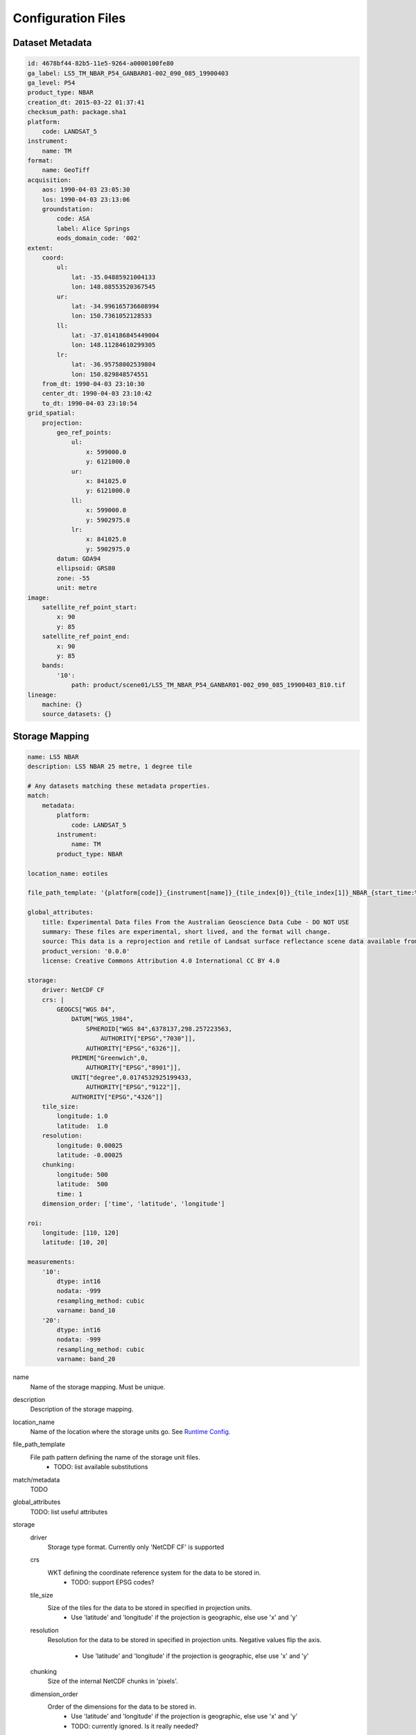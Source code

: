 Configuration Files
===================

Dataset Metadata
----------------
.. code-block:: yaml

    id: 4678bf44-82b5-11e5-9264-a0000100fe80
    ga_label: LS5_TM_NBAR_P54_GANBAR01-002_090_085_19900403
    ga_level: P54
    product_type: NBAR
    creation_dt: 2015-03-22 01:37:41
    checksum_path: package.sha1
    platform:
        code: LANDSAT_5
    instrument:
        name: TM
    format:
        name: GeoTiff
    acquisition:
        aos: 1990-04-03 23:05:30
        los: 1990-04-03 23:13:06
        groundstation:
            code: ASA
            label: Alice Springs
            eods_domain_code: '002'
    extent:
        coord:
            ul:
                lat: -35.04885921004133
                lon: 148.08553520367545
            ur:
                lat: -34.996165736608994
                lon: 150.7361052128533
            ll:
                lat: -37.014186845449004
                lon: 148.11284610299305
            lr:
                lat: -36.95758002539804
                lon: 150.829848574551
        from_dt: 1990-04-03 23:10:30
        center_dt: 1990-04-03 23:10:42
        to_dt: 1990-04-03 23:10:54
    grid_spatial:
        projection:
            geo_ref_points:
                ul:
                    x: 599000.0
                    y: 6121000.0
                ur:
                    x: 841025.0
                    y: 6121000.0
                ll:
                    x: 599000.0
                    y: 5902975.0
                lr:
                    x: 841025.0
                    y: 5902975.0
            datum: GDA94
            ellipsoid: GRS80
            zone: -55
            unit: metre
    image:
        satellite_ref_point_start:
            x: 90
            y: 85
        satellite_ref_point_end:
            x: 90
            y: 85
        bands:
            '10':
                path: product/scene01/LS5_TM_NBAR_P54_GANBAR01-002_090_085_19900403_B10.tif
    lineage:
        machine: {}
        source_datasets: {}


Storage Mapping
---------------
.. code-block:: yaml


    name: LS5 NBAR
    description: LS5 NBAR 25 metre, 1 degree tile

    # Any datasets matching these metadata properties.
    match:
        metadata:
            platform:
                code: LANDSAT_5
            instrument:
                name: TM
            product_type: NBAR

    location_name: eotiles

    file_path_template: '{platform[code]}_{instrument[name]}_{tile_index[0]}_{tile_index[1]}_NBAR_{start_time:%Y-%m-%dT%H-%M-%S.%f}.nc'

    global_attributes:
        title: Experimental Data files From the Australian Geoscience Data Cube - DO NOT USE
        summary: These files are experimental, short lived, and the format will change.
        source: This data is a reprojection and retile of Landsat surface reflectance scene data available from /g/data/rs0/scenes/
        product_version: '0.0.0'
        license: Creative Commons Attribution 4.0 International CC BY 4.0

    storage:
        driver: NetCDF CF
        crs: |
            GEOGCS["WGS 84",
                DATUM["WGS_1984",
                    SPHEROID["WGS 84",6378137,298.257223563,
                        AUTHORITY["EPSG","7030"]],
                    AUTHORITY["EPSG","6326"]],
                PRIMEM["Greenwich",0,
                    AUTHORITY["EPSG","8901"]],
                UNIT["degree",0.0174532925199433,
                    AUTHORITY["EPSG","9122"]],
                AUTHORITY["EPSG","4326"]]
        tile_size:
            longitude: 1.0
            latitude:  1.0
        resolution:
            longitude: 0.00025
            latitude: -0.00025
        chunking:
            longitude: 500
            latitude:  500
            time: 1
        dimension_order: ['time', 'latitude', 'longitude']

    roi:
        longitude: [110, 120]
        latitude: [10, 20]

    measurements:
        '10':
            dtype: int16
            nodata: -999
            resampling_method: cubic
            varname: band_10
        '20':
            dtype: int16
            nodata: -999
            resampling_method: cubic
            varname: band_20


name
    Name of the storage mapping. Must be unique.

description
    Description of the storage mapping.

location_name
    Name of the location where the storage units go. See `Runtime Config`_.

file_path_template
    File path pattern defining the name of the storage unit files.
        - TODO: list available substitutions

match/metadata
    TODO

global_attributes
    TODO: list useful attributes

storage
    driver
        Storage type format. Currently only 'NetCDF CF' is supported

    crs
        WKT defining the coordinate reference system for the data to be stored in.
            - TODO: support EPSG codes?

    tile_size
        Size of the tiles for the data to be stored in specified in projection units.
            - Use 'latitude' and 'longitude' if the projection is geographic, else use 'x' and 'y'

    resolution
        Resolution for the data to be stored in specified in projection units.
        Negative values flip the axis.
            - Use 'latitude' and 'longitude' if the projection is geographic, else use 'x' and 'y'

    chunking
        Size of the internal NetCDF chunks in 'pixels'.

    dimension_order
        Order of the dimensions for the data to be stored in.
            - Use 'latitude' and 'longitude' if the projection is geographic, else use 'x' and 'y'
            - TODO: currently ignored. Is it really needed?

roi (optional)
    Define region of interest for the subset of the data to be ingested
    Currently only bounding box specified in projection units is supported

measurements
    Mapping of the input measurement names as specified in `Dataset Metadata`_ to the per-measurement ingestion parameters

    dtype
        Data type to store the data in. One of (u)int(8,16,32,64), float32, float64

    resampling_method
        Resampling method. One of  nearest, cubic, bilinear, cubic_spline, lanczos, average.

    varname
        Name of the NetCDF variable to store the data in.

    nodata (optional)
        No data value


Runtime Config
--------------
.. code-block:: text

    [datacube]
    db_hostname: 130.56.244.227
    db_database: democube
    db_username: cube_user

    [locations]
    eotiles: file:///short/public/democube/
    v1tiles: file:///g/data/rs0/tiles/EPSG4326_1deg_0.00025pixel/

locations
    Mapping of location names to URI's
